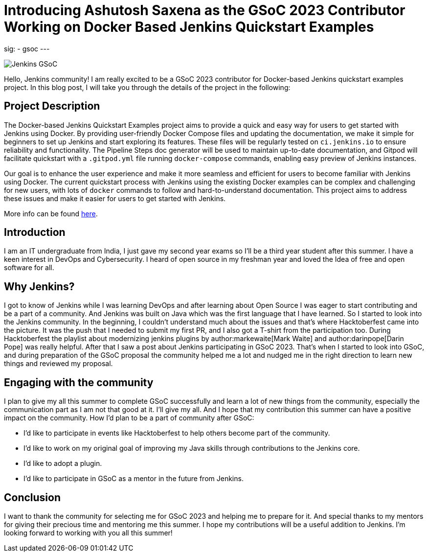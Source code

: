 
= Introducing Ashutosh Saxena as the GSoC 2023 Contributor Working on Docker Based Jenkins Quickstart Examples 
:page-tags: gsoc, gsoc2023, docker

:page-author: ash-sxn
:page-opengraph: ../../images/images/gsoc/opengraph.png
sig:
- gsoc
---

image:/images/gsoc/jenkins-gsoc-logo_small.png[Jenkins GSoC, role=center, float=right]

Hello, Jenkins community! I am really excited to be a GSoC 2023 contributor for Docker-based Jenkins quickstart examples project. In this blog post, I will take you through the details of the project in the following: 

== Project Description

The Docker-based Jenkins Quickstart Examples project aims to provide a quick and easy way for users to get started with Jenkins using Docker.
By providing user-friendly Docker Compose files and updating the documentation, we make it simple for beginners to set up Jenkins and start exploring its features.
These files will be regularly tested on `ci.jenkins.io` to ensure reliability and functionality. 
The Pipeline Steps doc generator will be used to maintain up-to-date documentation, and Gitpod will facilitate quickstart with a `.gitpod.yml` file running `docker-compose` commands, enabling easy preview of Jenkins instances.

Our goal is to enhance the user experience and make it more seamless and efficient for users to become familiar with Jenkins using Docker.
The current quickstart process with Jenkins using the existing Docker examples can be complex and challenging for new users, with lots of `docker` commands to follow and hard-to-understand documentation.
This project aims to address these issues and make it easier for users to get started with Jenkins.

More info can be found link:/projects/gsoc/2023/projects/docker-compose-build/[here].

== Introduction
I am an IT undergraduate from India, I just gave my second year exams so I’ll be a third year student after this summer.
I have a keen interest in DevOps and Cybersecurity. I heard of open source in my freshman year and loved the Idea of free and open software for all. 

== Why Jenkins?

I got to know of Jenkins while I was learning DevOps and after learning about Open Source I was eager to start contributing and be a part of a community.
And Jenkins was built on Java which was the first language that I have learned. So I started to look into the Jenkins community.
In the beginning, I couldn’t understand much about the issues and that’s where Hacktoberfest came into the picture. 
It was the push that I needed to submit my first PR, and I also got a T-shirt from the participation too.
During Hacktoberfest the playlist about modernizing jenkins plugins by author:markewaite[Mark Waite] and author:darinpope[Darin Pope] was really helpful. 
After that I saw a post about Jenkins participating in GSoC 2023.
That's when I started to look into GSoC, and during preparation of the GSoC proposal the community helped me a lot and nudged me in the right direction to learn new things and reviewed my proposal. 

== Engaging with the community
I plan to give my all this summer to complete GSoC successfully and learn a lot of new things from the community, especially the communication part as I am not that good at it. I’ll give my all. 
And I hope that my contribution this summer can have a positive impact on the community. 
How I’d plan to be a part of community after GSoC:

* I’d like to participate in events like Hacktoberfest to help others become part of the community. 
* I’d like to work on my original goal of improving my Java skills through contributions to the Jenkins core. 
* I’d like to adopt a plugin. 
* I’d like to participate in GSoC as a mentor in the future from Jenkins. 

== Conclusion
I want to thank the community for selecting me for GSoC 2023 and helping me to prepare for it. And special thanks to my mentors for giving their precious time and mentoring me this summer.
I hope my contributions will be a useful addition to Jenkins.  
I’m looking forward to working with you all this summer!
